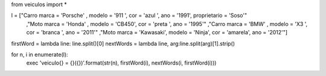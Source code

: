 from veiculos import *

l = ["Carro marca = 'Porsche' , modelo = '911  ', cor = 'azul   ', ano = '1991', proprietario = 'Soso'"
    ,"Moto  marca = 'Honda'   , modelo = 'CB450', cor = 'preta  ', ano = '1995'"
    ,"Carro marca = 'BMW'     , modelo = 'X3   ', cor = 'branca ', ano = '2011'"
    ,"Moto  marca = 'Kawasaki', modelo = 'Ninja', cor = 'amarela', ano = '2012'"]

firstWord = lambda line: line.split()[0]
nextWords = lambda line, arg:line.split(arg)[1].strip()

for n, i in enumerate(l):
    exec  'veiculo{} = {}({})'.format(str(n), firstWord(i), nextWords(i, firstWord(i)))


